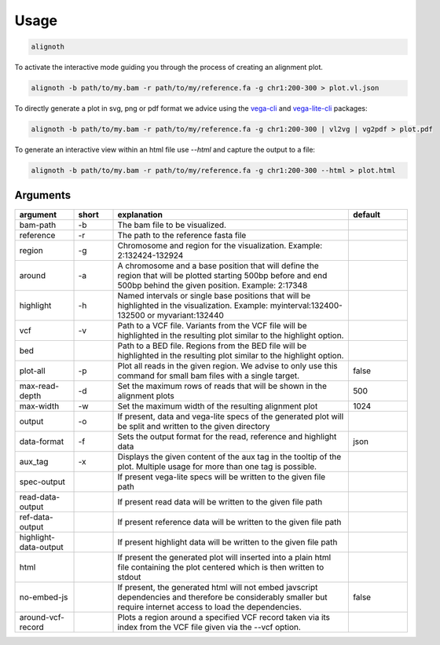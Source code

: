.. _usage:

*****
Usage
*****

.. code-block:: bash

    alignoth

To activate the interactive mode guiding you through the process of creating an alignment plot.

.. code-block:: bash

    alignoth -b path/to/my.bam -r path/to/my/reference.fa -g chr1:200-300 > plot.vl.json

To directly generate a plot in svg, png or pdf format we advice using the `vega-cli <https://vega.github.io/vega/usage/#cli>`_ and `vega-lite-cli <https://vega.github.io/vega-lite/usage/compile.html#cli>`_ packages:

.. code-block:: bash

    alignoth -b path/to/my.bam -r path/to/my/reference.fa -g chr1:200-300 | vl2vg | vg2pdf > plot.pdf

To generate an interactive view within an html file use `--html` and capture the output to a file:

.. code-block:: bash

    alignoth -b path/to/my.bam -r path/to/my/reference.fa -g chr1:200-300 --html > plot.html

Arguments
~~~~~~~~~

.. list-table::
   :header-rows: 1
   :widths: 15 10 60 15

   * - argument
     - short
     - explanation
     - default
   * - bam-path
     - -b
     - The bam file to be visualized.
     -
   * - reference
     - -r
     - The path to the reference fasta file
     -
   * - region
     - -g
     - Chromosome and region for the visualization. Example: 2:132424-132924
     -
   * - around
     - -a
     - A chromosome and a base position that will define the region that will be plotted starting 500bp before and end 500bp behind the given position. Example: 2:17348
     -
   * - highlight
     - -h
     - Named intervals or single base positions that will be highlighted in the visualization. Example: myinterval:132400-132500 or myvariant:132440
     -
   * - vcf
     - -v
     - Path to a VCF file. Variants from the VCF file will be highlighted in the resulting plot similar to the highlight option.
     -
   * - bed
     - 
     - Path to a BED file. Regions from the BED file will be highlighted in the resulting plot similar to the highlight option.
     -
   * - plot-all
     - -p
     - Plot all reads in the given region. We advise to only use this command for small bam files with a single target.
     - false
   * - max-read-depth
     - -d
     - Set the maximum rows of reads that will be shown in the alignment plots
     - 500
   * - max-width
     - -w
     - Set the maximum width of the resulting alignment plot
     - 1024
   * - output
     - -o
     - If present, data and vega-lite specs of the generated plot will be split and written to the given directory
     -
   * - data-format
     - -f
     - Sets the output format for the read, reference and highlight data
     - json
   * - aux_tag
     - -x
     - Displays the given content of the aux tag in the tooltip of the plot. Multiple usage for more than one tag is possible.
     -
   * - spec-output
     -
     - If present vega-lite specs will be written to the given file path
     -
   * - read-data-output
     -
     - If present read data will be written to the given file path
     -
   * - ref-data-output
     -
     - If present reference data will be written to the given file path
     -
   * - highlight-data-output
     -
     - If present highlight data will be written to the given file path
     -
   * - html
     -
     - If present the generated plot will inserted into a plain html file containing the plot centered which is then written to stdout
     -
   * - no-embed-js
     -
     - If present, the generated html will not embed javscript dependencies and therefore be considerably smaller but require internet access to load the dependencies.
     - false
   * - around-vcf-record
     -
     - Plots a region around a specified VCF record taken via its index from the VCF file given via the --vcf option.
     - 

